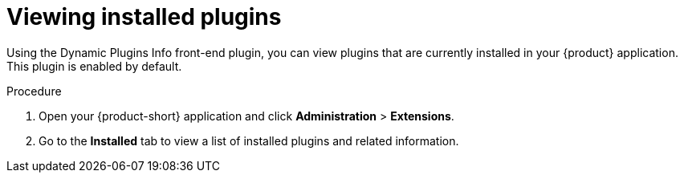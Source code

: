 // Module included in the following assemblies:
//
// assemblies/assembly-rhdh-installing-dynamic-plugins.adoc
// assemblies/dynamic-plugins/assembly-rhdh-installing-dynamic-plugins.adoc

:_mod-docs-content-type: PROCEDURE
[id="proc-viewing-installed-plugins_{context}"]
= Viewing installed plugins

Using the Dynamic Plugins Info front-end plugin, you can view plugins that are currently installed in your {product} application. This plugin is enabled by default.

.Procedure

. Open your {product-short} application and click *Administration* > *Extensions*.
. Go to the *Installed* tab to view a list of installed plugins and related information.
